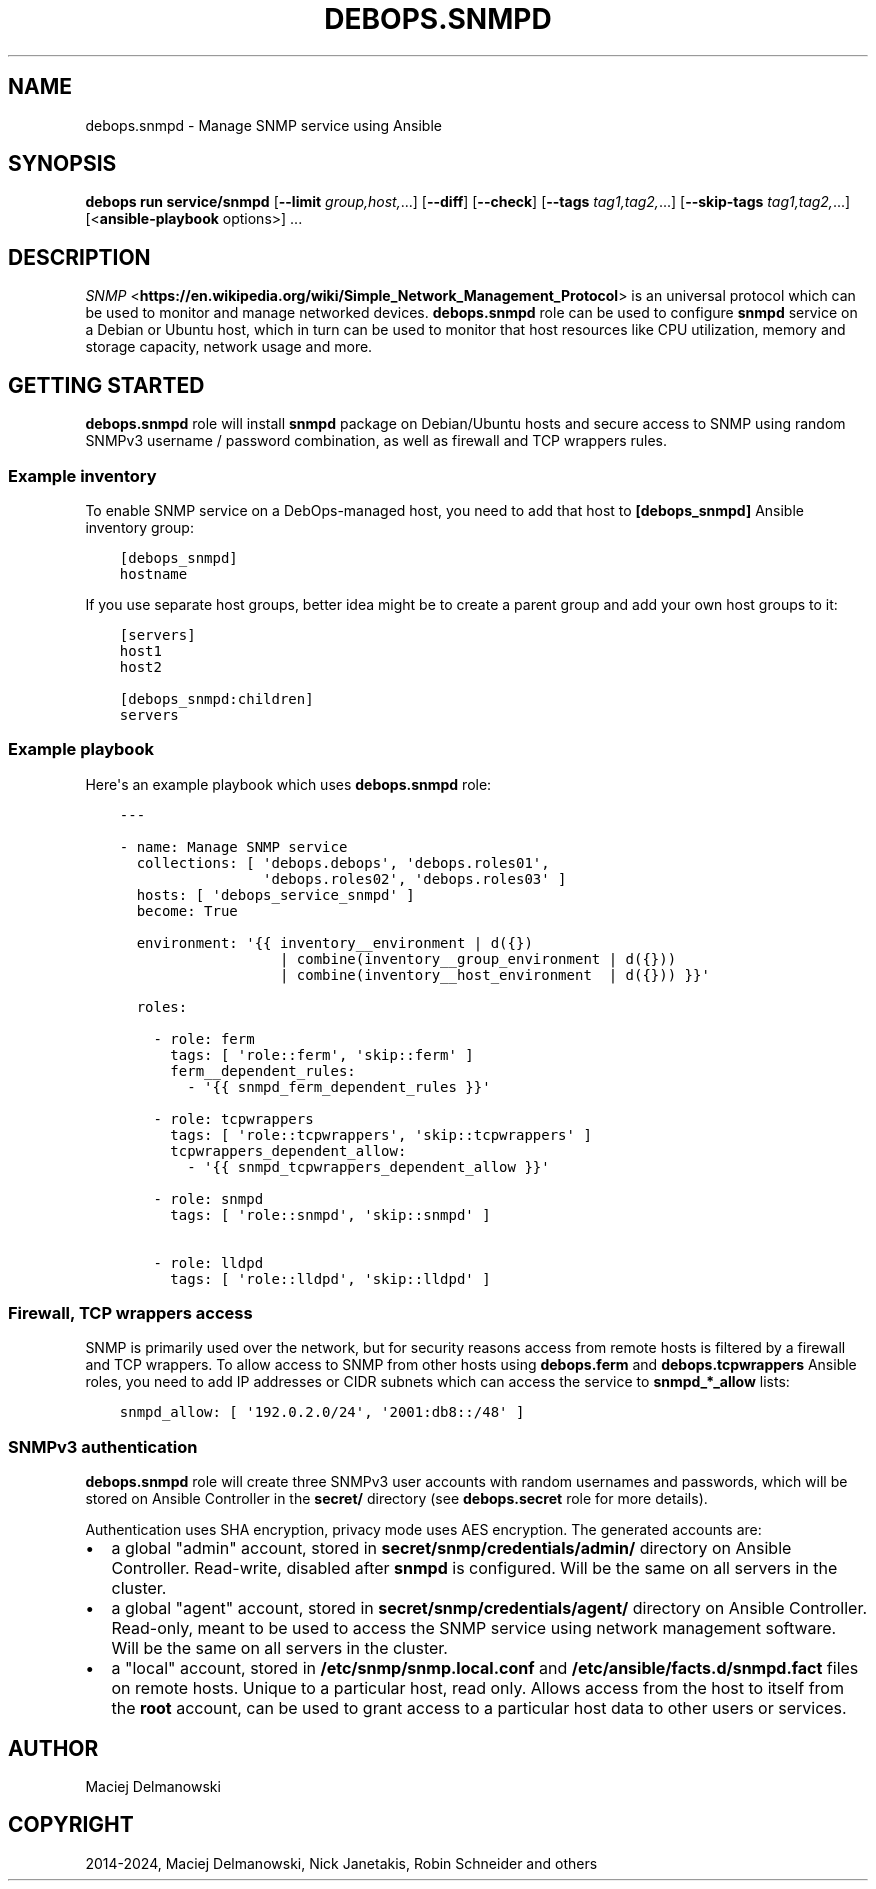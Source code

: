 .\" Man page generated from reStructuredText.
.
.
.nr rst2man-indent-level 0
.
.de1 rstReportMargin
\\$1 \\n[an-margin]
level \\n[rst2man-indent-level]
level margin: \\n[rst2man-indent\\n[rst2man-indent-level]]
-
\\n[rst2man-indent0]
\\n[rst2man-indent1]
\\n[rst2man-indent2]
..
.de1 INDENT
.\" .rstReportMargin pre:
. RS \\$1
. nr rst2man-indent\\n[rst2man-indent-level] \\n[an-margin]
. nr rst2man-indent-level +1
.\" .rstReportMargin post:
..
.de UNINDENT
. RE
.\" indent \\n[an-margin]
.\" old: \\n[rst2man-indent\\n[rst2man-indent-level]]
.nr rst2man-indent-level -1
.\" new: \\n[rst2man-indent\\n[rst2man-indent-level]]
.in \\n[rst2man-indent\\n[rst2man-indent-level]]u
..
.TH "DEBOPS.SNMPD" "5" "Oct 28, 2024" "v3.1.5" "DebOps"
.SH NAME
debops.snmpd \- Manage SNMP service using Ansible
.SH SYNOPSIS
.sp
\fBdebops run service/snmpd\fP [\fB\-\-limit\fP \fIgroup,host,\fP\&...] [\fB\-\-diff\fP] [\fB\-\-check\fP] [\fB\-\-tags\fP \fItag1,tag2,\fP\&...] [\fB\-\-skip\-tags\fP \fItag1,tag2,\fP\&...] [<\fBansible\-playbook\fP options>] ...
.SH DESCRIPTION
.sp
\fI\%SNMP\fP <\fBhttps://en.wikipedia.org/wiki/Simple_Network_Management_Protocol\fP> is an universal protocol which can be used to monitor and manage
networked devices. \fBdebops.snmpd\fP role can be used to configure \fBsnmpd\fP
service on a Debian or Ubuntu host, which in turn can be used to monitor that
host resources like CPU utilization, memory and storage capacity, network usage
and more.
.SH GETTING STARTED
.sp
\fBdebops.snmpd\fP role will install \fBsnmpd\fP package on Debian/Ubuntu hosts and
secure access to SNMP using random SNMPv3 username / password combination, as
well as firewall and TCP wrappers rules.
.SS Example inventory
.sp
To enable SNMP service on a DebOps\-managed host, you need to add that host to
\fB[debops_snmpd]\fP Ansible inventory group:
.INDENT 0.0
.INDENT 3.5
.sp
.nf
.ft C
[debops_snmpd]
hostname
.ft P
.fi
.UNINDENT
.UNINDENT
.sp
If you use separate host groups, better idea might be to create a parent group
and add your own host groups to it:
.INDENT 0.0
.INDENT 3.5
.sp
.nf
.ft C
[servers]
host1
host2

[debops_snmpd:children]
servers
.ft P
.fi
.UNINDENT
.UNINDENT
.SS Example playbook
.sp
Here\(aqs an example playbook which uses \fBdebops.snmpd\fP role:
.INDENT 0.0
.INDENT 3.5
.sp
.nf
.ft C
\-\-\-

\- name: Manage SNMP service
  collections: [ \(aqdebops.debops\(aq, \(aqdebops.roles01\(aq,
                 \(aqdebops.roles02\(aq, \(aqdebops.roles03\(aq ]
  hosts: [ \(aqdebops_service_snmpd\(aq ]
  become: True

  environment: \(aq{{ inventory__environment | d({})
                   | combine(inventory__group_environment | d({}))
                   | combine(inventory__host_environment  | d({})) }}\(aq

  roles:

    \- role: ferm
      tags: [ \(aqrole::ferm\(aq, \(aqskip::ferm\(aq ]
      ferm__dependent_rules:
        \- \(aq{{ snmpd_ferm_dependent_rules }}\(aq

    \- role: tcpwrappers
      tags: [ \(aqrole::tcpwrappers\(aq, \(aqskip::tcpwrappers\(aq ]
      tcpwrappers_dependent_allow:
        \- \(aq{{ snmpd_tcpwrappers_dependent_allow }}\(aq

    \- role: snmpd
      tags: [ \(aqrole::snmpd\(aq, \(aqskip::snmpd\(aq ]

    \- role: lldpd
      tags: [ \(aqrole::lldpd\(aq, \(aqskip::lldpd\(aq ]

.ft P
.fi
.UNINDENT
.UNINDENT
.SS Firewall, TCP wrappers access
.sp
SNMP is primarily used over the network, but for security reasons access from
remote hosts is filtered by a firewall and TCP wrappers. To allow access to
SNMP from other hosts using \fBdebops.ferm\fP and \fBdebops.tcpwrappers\fP Ansible
roles, you need to add IP addresses or CIDR subnets which can access the
service to \fBsnmpd_*_allow\fP lists:
.INDENT 0.0
.INDENT 3.5
.sp
.nf
.ft C
snmpd_allow: [ \(aq192.0.2.0/24\(aq, \(aq2001:db8::/48\(aq ]
.ft P
.fi
.UNINDENT
.UNINDENT
.SS SNMPv3 authentication
.sp
\fBdebops.snmpd\fP role will create three SNMPv3 user accounts with random
usernames and passwords, which will be stored on Ansible Controller in the
\fBsecret/\fP directory (see \fBdebops.secret\fP role for more details).
.sp
Authentication uses SHA encryption, privacy mode uses AES encryption. The
generated accounts are:
.INDENT 0.0
.IP \(bu 2
a global \(dqadmin\(dq account, stored in \fBsecret/snmp/credentials/admin/\fP
directory on Ansible Controller. Read\-write, disabled after \fBsnmpd\fP is
configured. Will be the same on all servers in the cluster.
.IP \(bu 2
a global \(dqagent\(dq account, stored in \fBsecret/snmp/credentials/agent/\fP
directory on Ansible Controller. Read\-only, meant to be used to access the
SNMP service using network management software. Will be the same on all
servers in the cluster.
.IP \(bu 2
a \(dqlocal\(dq account, stored in \fB/etc/snmp/snmp.local.conf\fP and
\fB/etc/ansible/facts.d/snmpd.fact\fP files on remote hosts. Unique to
a particular host, read only. Allows access from the host to itself from the
\fBroot\fP account, can be used to grant access to a particular host data to
other users or services.
.UNINDENT
.SH AUTHOR
Maciej Delmanowski
.SH COPYRIGHT
2014-2024, Maciej Delmanowski, Nick Janetakis, Robin Schneider and others
.\" Generated by docutils manpage writer.
.
